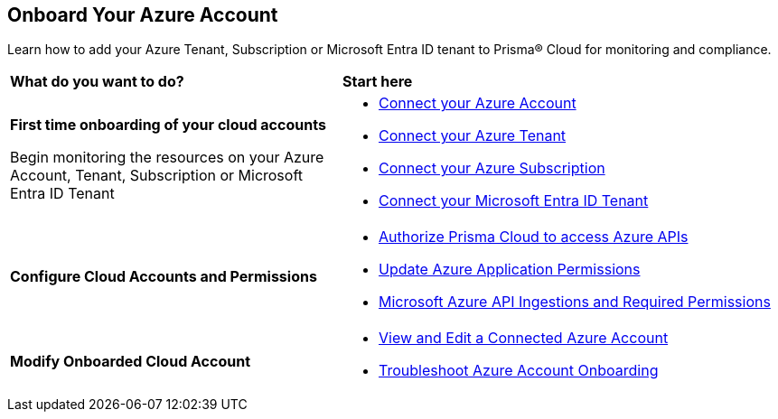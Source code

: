 [#id51ddadea-1bfb-4571-8430-91a1f54673d2]
== Onboard Your Azure Account
Learn how to add your Azure Tenant, Subscription or Microsoft Entra ID tenant to Prisma® Cloud for monitoring and compliance.

[cols="30%a,40%a"]
|===
|*What do you want to do?*
|*Start here*

|*First time onboarding of your cloud accounts*

Begin monitoring the resources on your Azure Account, Tenant, Subscription or Microsoft Entra ID Tenant

|* xref:connect-azure-account.adoc[Connect your Azure Account]
* xref:connect-azure-tenant.adoc[Connect your Azure Tenant]
* xref:connect-azure-subscription.adoc[Connect your Azure Subscription]
* xref:connect-microsoft-entra-id.adoc[Connect your Microsoft Entra ID Tenant]


|*Configure Cloud Accounts and Permissions*

|* xref:authorize-prisma-cloud.adoc[Authorize Prisma Cloud to access Azure APIs]
* xref:update-azure-application-permissions.adoc[Update Azure Application Permissions]
* xref:microsoft-azure-apis-ingested-by-prisma-cloud.adoc#idc4e0a68d-4486-478b-9a1f-bbf8f6d8f905[Microsoft Azure API Ingestions and Required Permissions] 

|*Modify Onboarded Cloud Account*

|* xref:edit-onboarded-account.adoc[View and Edit a Connected Azure Account]
* xref:troubleshoot-azure-account-onboarding.adoc[Troubleshoot Azure Account Onboarding] 

|===




